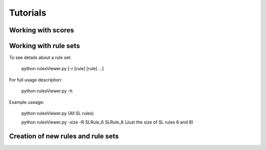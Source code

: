 #########
Tutorials
#########


*******************
Working with scores
*******************


**********************
Working with rule sets
**********************
To see details about a rule set:

    python rulesViewer.py [-r [rule] [rule] ...]

For full usage description:

    python rulesViewer.py -h

Example useage:

    python rulesViewer.py
    (All SL rules)

    python rulesViewer.py -size -R SLRule_6 SLRule_8
    (Just the size of SL rules 6 and 8)


***********************************
Creation of new rules and rule sets
***********************************